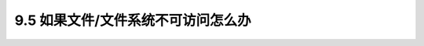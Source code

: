 ========================================
9.5 如果文件/文件系统不可访问怎么办
========================================